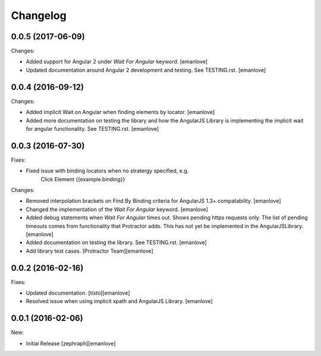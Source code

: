 Changelog
=========
0.0.5 (2017-06-09)
------------------
Changes:

- Added support for Angular 2 under `Wait For Angular` keyword.
  [emanlove]

- Updated documentation around Angular 2 development and testing.
  See TESTING.rst.
  [emanlove]
  
0.0.4 (2016-09-12)
------------------
Changes:

- Added implicit Wait on Angular when finding elements by locator.
  [emanlove]

- Added more documentation on testing the library and how the AngularJS
  Library is implementing the implicit wait for angular functionality.
  See TESTING.rst.
  [emanlove]

0.0.3 (2016-07-30)
------------------
Fixes:

- Fixed issue with binding locators when no stratergy specified, e.g.
    Click Element  {{example.binding}}

Changes:

- Removed interpolation brackets on Find By Binding criteria for
  AngularJS 1.3+ compatability.
  [emanlove]

- Changed the implementation of the `Wait For Angular` keyword.
  [emanlove]

- Added debug statements when `Wait For Angular` times out. Shows
  pending https requests only. The list of pending timeouts comes
  from functionality that Protractor adds. This has not yet be implemented
  in the AngularJSLibrary.
  [emanlove]

- Added documentation on testing the library. See TESTING.rst.
  [emanlove]

- Add library test cases.
  [Protractor Team][emanlove]

0.0.2 (2016-02-16)
------------------

Fixes:

- Updated documentation.
  [tisto][emanlove]

- Resolved issue when using implicit xpath and AngularJS Library.
  [emanlove]

0.0.1 (2016-02-06)
------------------

New:

- Initial Release
  [zephraph][emanlove]
